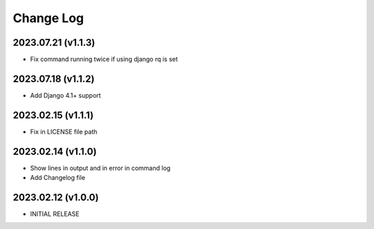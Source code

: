 Change Log
==========

2023.07.21 (v1.1.3)
~~~~~~~~~~~~~~~~~~~
* Fix command running twice if using django rq is set

2023.07.18 (v1.1.2)
~~~~~~~~~~~~~~~~~~~
* Add Django 4.1+ support

2023.02.15 (v1.1.1)
~~~~~~~~~~~~~~~~~~~
* Fix in LICENSE file path

2023.02.14 (v1.1.0)
~~~~~~~~~~~~~~~~~~~
* Show lines in output and in error in command log
* Add Changelog file



2023.02.12 (v1.0.0)
~~~~~~~~~~~~~~~~~~~
* INITIAL RELEASE

